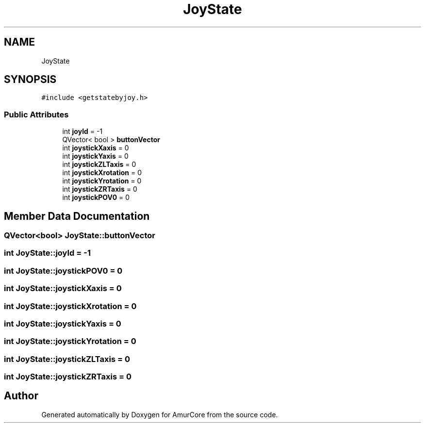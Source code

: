 .TH "JoyState" 3 "Tue May 31 2022" "Version 1.0" "AmurCore" \" -*- nroff -*-
.ad l
.nh
.SH NAME
JoyState
.SH SYNOPSIS
.br
.PP
.PP
\fC#include <getstatebyjoy\&.h>\fP
.SS "Public Attributes"

.in +1c
.ti -1c
.RI "int \fBjoyId\fP = \-1"
.br
.ti -1c
.RI "QVector< bool > \fBbuttonVector\fP"
.br
.ti -1c
.RI "int \fBjoystickXaxis\fP = 0"
.br
.ti -1c
.RI "int \fBjoystickYaxis\fP = 0"
.br
.ti -1c
.RI "int \fBjoystickZLTaxis\fP = 0"
.br
.ti -1c
.RI "int \fBjoystickXrotation\fP = 0"
.br
.ti -1c
.RI "int \fBjoystickYrotation\fP = 0"
.br
.ti -1c
.RI "int \fBjoystickZRTaxis\fP = 0"
.br
.ti -1c
.RI "int \fBjoystickPOV0\fP = 0"
.br
.in -1c
.SH "Member Data Documentation"
.PP 
.SS "QVector<bool> JoyState::buttonVector"

.SS "int JoyState::joyId = \-1"

.SS "int JoyState::joystickPOV0 = 0"

.SS "int JoyState::joystickXaxis = 0"

.SS "int JoyState::joystickXrotation = 0"

.SS "int JoyState::joystickYaxis = 0"

.SS "int JoyState::joystickYrotation = 0"

.SS "int JoyState::joystickZLTaxis = 0"

.SS "int JoyState::joystickZRTaxis = 0"


.SH "Author"
.PP 
Generated automatically by Doxygen for AmurCore from the source code\&.
